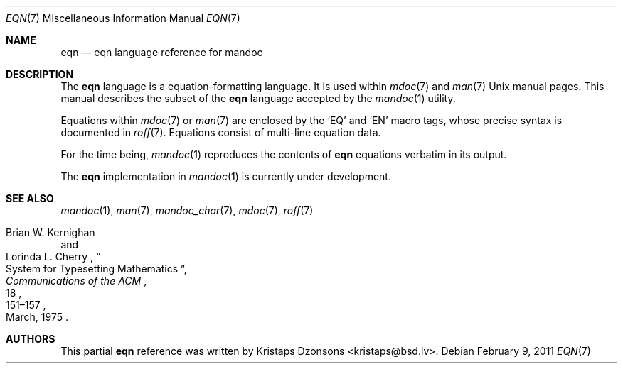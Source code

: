 .\"	$Id: eqn.7,v 1.1 2011/02/09 10:03:02 kristaps Exp $
.\"
.\" Copyright (c) 2011 Kristaps Dzonsons <kristaps@bsd.lv>
.\"
.\" Permission to use, copy, modify, and distribute this software for any
.\" purpose with or without fee is hereby granted, provided that the above
.\" copyright notice and this permission notice appear in all copies.
.\"
.\" THE SOFTWARE IS PROVIDED "AS IS" AND THE AUTHOR DISCLAIMS ALL WARRANTIES
.\" WITH REGARD TO THIS SOFTWARE INCLUDING ALL IMPLIED WARRANTIES OF
.\" MERCHANTABILITY AND FITNESS. IN NO EVENT SHALL THE AUTHOR BE LIABLE FOR
.\" ANY SPECIAL, DIRECT, INDIRECT, OR CONSEQUENTIAL DAMAGES OR ANY DAMAGES
.\" WHATSOEVER RESULTING FROM LOSS OF USE, DATA OR PROFITS, WHETHER IN AN
.\" ACTION OF CONTRACT, NEGLIGENCE OR OTHER TORTIOUS ACTION, ARISING OUT OF
.\" OR IN CONNECTION WITH THE USE OR PERFORMANCE OF THIS SOFTWARE.
.\"
.Dd $Mdocdate: February 9 2011 $
.Dt EQN 7
.Os
.Sh NAME
.Nm eqn
.Nd eqn language reference for mandoc
.Sh DESCRIPTION
The
.Nm eqn
language is a equation-formatting language.
It is used within
.Xr mdoc 7
and
.Xr man 7
.Ux
manual pages.
This manual describes the subset of the
.Nm
language accepted by the
.Xr mandoc 1
utility.
.Pp
Equations within
.Xr mdoc 7
or
.Xr man 7
are enclosed by the
.Sq EQ
and
.Sq EN
macro tags, whose precise syntax is documented in
.Xr roff 7 .
Equations consist of multi-line equation data.
.Pp
For the time being,
.Xr mandoc 1
reproduces the contents of
.Nm
equations verbatim in its output.
.Pp
The
.Nm
implementation in
.Xr mandoc 1
is
.Ud
.Sh SEE ALSO
.Xr mandoc 1 ,
.Xr man 7 ,
.Xr mandoc_char 7 ,
.Xr mdoc 7 ,
.Xr roff 7
.Rs
.%A Brian W. Kernighan
.%A Lorinda L. Cherry
.%T System for Typesetting Mathematics
.%J Communications of the ACM
.%V 18
.%P 151\(en157
.%D March, 1975
.Re
.\" .Sh HISTORY
.\" The tbl utility, a preprocessor for troff, was originally written by M.
.\" E. Lesk at Bell Labs in 1975.
.\" The GNU reimplementation of tbl, part of the groff package, was released
.\" in 1990 by James Clark.
.\" A standalone tbl implementation was written by Kristaps Dzonsons in
.\" 2010.
.\" This formed the basis of the implementation that is part of the
.\" .Xr mandoc 1
.\" utility.
.Sh AUTHORS
This partial
.Nm
reference was written by
.An Kristaps Dzonsons Aq kristaps@bsd.lv .
